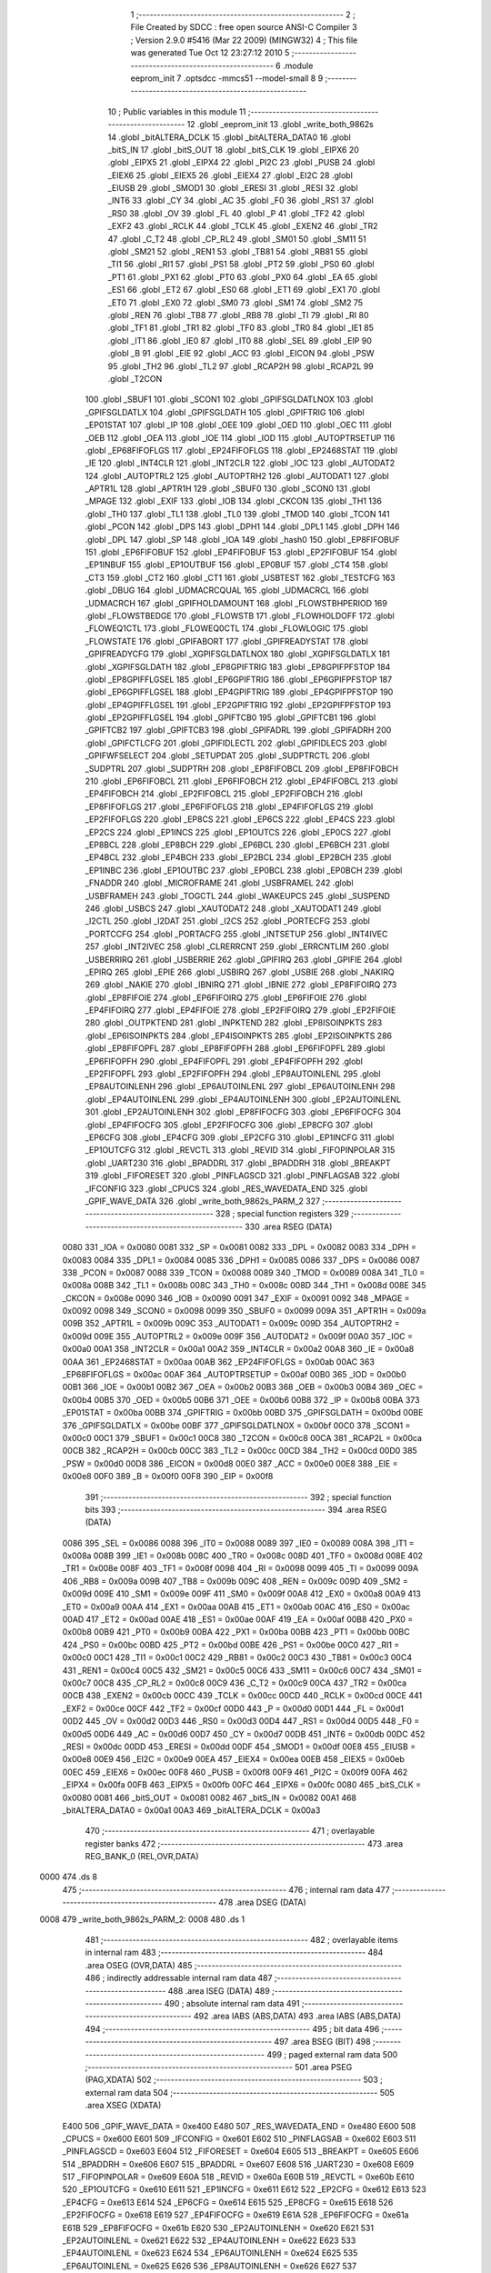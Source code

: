                               1 ;--------------------------------------------------------
                              2 ; File Created by SDCC : free open source ANSI-C Compiler
                              3 ; Version 2.9.0 #5416 (Mar 22 2009) (MINGW32)
                              4 ; This file was generated Tue Oct 12 23:27:12 2010
                              5 ;--------------------------------------------------------
                              6 	.module eeprom_init
                              7 	.optsdcc -mmcs51 --model-small
                              8 	
                              9 ;--------------------------------------------------------
                             10 ; Public variables in this module
                             11 ;--------------------------------------------------------
                             12 	.globl _eeprom_init
                             13 	.globl _write_both_9862s
                             14 	.globl _bitALTERA_DCLK
                             15 	.globl _bitALTERA_DATA0
                             16 	.globl _bitS_IN
                             17 	.globl _bitS_OUT
                             18 	.globl _bitS_CLK
                             19 	.globl _EIPX6
                             20 	.globl _EIPX5
                             21 	.globl _EIPX4
                             22 	.globl _PI2C
                             23 	.globl _PUSB
                             24 	.globl _EIEX6
                             25 	.globl _EIEX5
                             26 	.globl _EIEX4
                             27 	.globl _EI2C
                             28 	.globl _EIUSB
                             29 	.globl _SMOD1
                             30 	.globl _ERESI
                             31 	.globl _RESI
                             32 	.globl _INT6
                             33 	.globl _CY
                             34 	.globl _AC
                             35 	.globl _F0
                             36 	.globl _RS1
                             37 	.globl _RS0
                             38 	.globl _OV
                             39 	.globl _FL
                             40 	.globl _P
                             41 	.globl _TF2
                             42 	.globl _EXF2
                             43 	.globl _RCLK
                             44 	.globl _TCLK
                             45 	.globl _EXEN2
                             46 	.globl _TR2
                             47 	.globl _C_T2
                             48 	.globl _CP_RL2
                             49 	.globl _SM01
                             50 	.globl _SM11
                             51 	.globl _SM21
                             52 	.globl _REN1
                             53 	.globl _TB81
                             54 	.globl _RB81
                             55 	.globl _TI1
                             56 	.globl _RI1
                             57 	.globl _PS1
                             58 	.globl _PT2
                             59 	.globl _PS0
                             60 	.globl _PT1
                             61 	.globl _PX1
                             62 	.globl _PT0
                             63 	.globl _PX0
                             64 	.globl _EA
                             65 	.globl _ES1
                             66 	.globl _ET2
                             67 	.globl _ES0
                             68 	.globl _ET1
                             69 	.globl _EX1
                             70 	.globl _ET0
                             71 	.globl _EX0
                             72 	.globl _SM0
                             73 	.globl _SM1
                             74 	.globl _SM2
                             75 	.globl _REN
                             76 	.globl _TB8
                             77 	.globl _RB8
                             78 	.globl _TI
                             79 	.globl _RI
                             80 	.globl _TF1
                             81 	.globl _TR1
                             82 	.globl _TF0
                             83 	.globl _TR0
                             84 	.globl _IE1
                             85 	.globl _IT1
                             86 	.globl _IE0
                             87 	.globl _IT0
                             88 	.globl _SEL
                             89 	.globl _EIP
                             90 	.globl _B
                             91 	.globl _EIE
                             92 	.globl _ACC
                             93 	.globl _EICON
                             94 	.globl _PSW
                             95 	.globl _TH2
                             96 	.globl _TL2
                             97 	.globl _RCAP2H
                             98 	.globl _RCAP2L
                             99 	.globl _T2CON
                            100 	.globl _SBUF1
                            101 	.globl _SCON1
                            102 	.globl _GPIFSGLDATLNOX
                            103 	.globl _GPIFSGLDATLX
                            104 	.globl _GPIFSGLDATH
                            105 	.globl _GPIFTRIG
                            106 	.globl _EP01STAT
                            107 	.globl _IP
                            108 	.globl _OEE
                            109 	.globl _OED
                            110 	.globl _OEC
                            111 	.globl _OEB
                            112 	.globl _OEA
                            113 	.globl _IOE
                            114 	.globl _IOD
                            115 	.globl _AUTOPTRSETUP
                            116 	.globl _EP68FIFOFLGS
                            117 	.globl _EP24FIFOFLGS
                            118 	.globl _EP2468STAT
                            119 	.globl _IE
                            120 	.globl _INT4CLR
                            121 	.globl _INT2CLR
                            122 	.globl _IOC
                            123 	.globl _AUTODAT2
                            124 	.globl _AUTOPTRL2
                            125 	.globl _AUTOPTRH2
                            126 	.globl _AUTODAT1
                            127 	.globl _APTR1L
                            128 	.globl _APTR1H
                            129 	.globl _SBUF0
                            130 	.globl _SCON0
                            131 	.globl _MPAGE
                            132 	.globl _EXIF
                            133 	.globl _IOB
                            134 	.globl _CKCON
                            135 	.globl _TH1
                            136 	.globl _TH0
                            137 	.globl _TL1
                            138 	.globl _TL0
                            139 	.globl _TMOD
                            140 	.globl _TCON
                            141 	.globl _PCON
                            142 	.globl _DPS
                            143 	.globl _DPH1
                            144 	.globl _DPL1
                            145 	.globl _DPH
                            146 	.globl _DPL
                            147 	.globl _SP
                            148 	.globl _IOA
                            149 	.globl _hash0
                            150 	.globl _EP8FIFOBUF
                            151 	.globl _EP6FIFOBUF
                            152 	.globl _EP4FIFOBUF
                            153 	.globl _EP2FIFOBUF
                            154 	.globl _EP1INBUF
                            155 	.globl _EP1OUTBUF
                            156 	.globl _EP0BUF
                            157 	.globl _CT4
                            158 	.globl _CT3
                            159 	.globl _CT2
                            160 	.globl _CT1
                            161 	.globl _USBTEST
                            162 	.globl _TESTCFG
                            163 	.globl _DBUG
                            164 	.globl _UDMACRCQUAL
                            165 	.globl _UDMACRCL
                            166 	.globl _UDMACRCH
                            167 	.globl _GPIFHOLDAMOUNT
                            168 	.globl _FLOWSTBHPERIOD
                            169 	.globl _FLOWSTBEDGE
                            170 	.globl _FLOWSTB
                            171 	.globl _FLOWHOLDOFF
                            172 	.globl _FLOWEQ1CTL
                            173 	.globl _FLOWEQ0CTL
                            174 	.globl _FLOWLOGIC
                            175 	.globl _FLOWSTATE
                            176 	.globl _GPIFABORT
                            177 	.globl _GPIFREADYSTAT
                            178 	.globl _GPIFREADYCFG
                            179 	.globl _XGPIFSGLDATLNOX
                            180 	.globl _XGPIFSGLDATLX
                            181 	.globl _XGPIFSGLDATH
                            182 	.globl _EP8GPIFTRIG
                            183 	.globl _EP8GPIFPFSTOP
                            184 	.globl _EP8GPIFFLGSEL
                            185 	.globl _EP6GPIFTRIG
                            186 	.globl _EP6GPIFPFSTOP
                            187 	.globl _EP6GPIFFLGSEL
                            188 	.globl _EP4GPIFTRIG
                            189 	.globl _EP4GPIFPFSTOP
                            190 	.globl _EP4GPIFFLGSEL
                            191 	.globl _EP2GPIFTRIG
                            192 	.globl _EP2GPIFPFSTOP
                            193 	.globl _EP2GPIFFLGSEL
                            194 	.globl _GPIFTCB0
                            195 	.globl _GPIFTCB1
                            196 	.globl _GPIFTCB2
                            197 	.globl _GPIFTCB3
                            198 	.globl _GPIFADRL
                            199 	.globl _GPIFADRH
                            200 	.globl _GPIFCTLCFG
                            201 	.globl _GPIFIDLECTL
                            202 	.globl _GPIFIDLECS
                            203 	.globl _GPIFWFSELECT
                            204 	.globl _SETUPDAT
                            205 	.globl _SUDPTRCTL
                            206 	.globl _SUDPTRL
                            207 	.globl _SUDPTRH
                            208 	.globl _EP8FIFOBCL
                            209 	.globl _EP8FIFOBCH
                            210 	.globl _EP6FIFOBCL
                            211 	.globl _EP6FIFOBCH
                            212 	.globl _EP4FIFOBCL
                            213 	.globl _EP4FIFOBCH
                            214 	.globl _EP2FIFOBCL
                            215 	.globl _EP2FIFOBCH
                            216 	.globl _EP8FIFOFLGS
                            217 	.globl _EP6FIFOFLGS
                            218 	.globl _EP4FIFOFLGS
                            219 	.globl _EP2FIFOFLGS
                            220 	.globl _EP8CS
                            221 	.globl _EP6CS
                            222 	.globl _EP4CS
                            223 	.globl _EP2CS
                            224 	.globl _EP1INCS
                            225 	.globl _EP1OUTCS
                            226 	.globl _EP0CS
                            227 	.globl _EP8BCL
                            228 	.globl _EP8BCH
                            229 	.globl _EP6BCL
                            230 	.globl _EP6BCH
                            231 	.globl _EP4BCL
                            232 	.globl _EP4BCH
                            233 	.globl _EP2BCL
                            234 	.globl _EP2BCH
                            235 	.globl _EP1INBC
                            236 	.globl _EP1OUTBC
                            237 	.globl _EP0BCL
                            238 	.globl _EP0BCH
                            239 	.globl _FNADDR
                            240 	.globl _MICROFRAME
                            241 	.globl _USBFRAMEL
                            242 	.globl _USBFRAMEH
                            243 	.globl _TOGCTL
                            244 	.globl _WAKEUPCS
                            245 	.globl _SUSPEND
                            246 	.globl _USBCS
                            247 	.globl _XAUTODAT2
                            248 	.globl _XAUTODAT1
                            249 	.globl _I2CTL
                            250 	.globl _I2DAT
                            251 	.globl _I2CS
                            252 	.globl _PORTECFG
                            253 	.globl _PORTCCFG
                            254 	.globl _PORTACFG
                            255 	.globl _INTSETUP
                            256 	.globl _INT4IVEC
                            257 	.globl _INT2IVEC
                            258 	.globl _CLRERRCNT
                            259 	.globl _ERRCNTLIM
                            260 	.globl _USBERRIRQ
                            261 	.globl _USBERRIE
                            262 	.globl _GPIFIRQ
                            263 	.globl _GPIFIE
                            264 	.globl _EPIRQ
                            265 	.globl _EPIE
                            266 	.globl _USBIRQ
                            267 	.globl _USBIE
                            268 	.globl _NAKIRQ
                            269 	.globl _NAKIE
                            270 	.globl _IBNIRQ
                            271 	.globl _IBNIE
                            272 	.globl _EP8FIFOIRQ
                            273 	.globl _EP8FIFOIE
                            274 	.globl _EP6FIFOIRQ
                            275 	.globl _EP6FIFOIE
                            276 	.globl _EP4FIFOIRQ
                            277 	.globl _EP4FIFOIE
                            278 	.globl _EP2FIFOIRQ
                            279 	.globl _EP2FIFOIE
                            280 	.globl _OUTPKTEND
                            281 	.globl _INPKTEND
                            282 	.globl _EP8ISOINPKTS
                            283 	.globl _EP6ISOINPKTS
                            284 	.globl _EP4ISOINPKTS
                            285 	.globl _EP2ISOINPKTS
                            286 	.globl _EP8FIFOPFL
                            287 	.globl _EP8FIFOPFH
                            288 	.globl _EP6FIFOPFL
                            289 	.globl _EP6FIFOPFH
                            290 	.globl _EP4FIFOPFL
                            291 	.globl _EP4FIFOPFH
                            292 	.globl _EP2FIFOPFL
                            293 	.globl _EP2FIFOPFH
                            294 	.globl _EP8AUTOINLENL
                            295 	.globl _EP8AUTOINLENH
                            296 	.globl _EP6AUTOINLENL
                            297 	.globl _EP6AUTOINLENH
                            298 	.globl _EP4AUTOINLENL
                            299 	.globl _EP4AUTOINLENH
                            300 	.globl _EP2AUTOINLENL
                            301 	.globl _EP2AUTOINLENH
                            302 	.globl _EP8FIFOCFG
                            303 	.globl _EP6FIFOCFG
                            304 	.globl _EP4FIFOCFG
                            305 	.globl _EP2FIFOCFG
                            306 	.globl _EP8CFG
                            307 	.globl _EP6CFG
                            308 	.globl _EP4CFG
                            309 	.globl _EP2CFG
                            310 	.globl _EP1INCFG
                            311 	.globl _EP1OUTCFG
                            312 	.globl _REVCTL
                            313 	.globl _REVID
                            314 	.globl _FIFOPINPOLAR
                            315 	.globl _UART230
                            316 	.globl _BPADDRL
                            317 	.globl _BPADDRH
                            318 	.globl _BREAKPT
                            319 	.globl _FIFORESET
                            320 	.globl _PINFLAGSCD
                            321 	.globl _PINFLAGSAB
                            322 	.globl _IFCONFIG
                            323 	.globl _CPUCS
                            324 	.globl _RES_WAVEDATA_END
                            325 	.globl _GPIF_WAVE_DATA
                            326 	.globl _write_both_9862s_PARM_2
                            327 ;--------------------------------------------------------
                            328 ; special function registers
                            329 ;--------------------------------------------------------
                            330 	.area RSEG    (DATA)
                    0080    331 _IOA	=	0x0080
                    0081    332 _SP	=	0x0081
                    0082    333 _DPL	=	0x0082
                    0083    334 _DPH	=	0x0083
                    0084    335 _DPL1	=	0x0084
                    0085    336 _DPH1	=	0x0085
                    0086    337 _DPS	=	0x0086
                    0087    338 _PCON	=	0x0087
                    0088    339 _TCON	=	0x0088
                    0089    340 _TMOD	=	0x0089
                    008A    341 _TL0	=	0x008a
                    008B    342 _TL1	=	0x008b
                    008C    343 _TH0	=	0x008c
                    008D    344 _TH1	=	0x008d
                    008E    345 _CKCON	=	0x008e
                    0090    346 _IOB	=	0x0090
                    0091    347 _EXIF	=	0x0091
                    0092    348 _MPAGE	=	0x0092
                    0098    349 _SCON0	=	0x0098
                    0099    350 _SBUF0	=	0x0099
                    009A    351 _APTR1H	=	0x009a
                    009B    352 _APTR1L	=	0x009b
                    009C    353 _AUTODAT1	=	0x009c
                    009D    354 _AUTOPTRH2	=	0x009d
                    009E    355 _AUTOPTRL2	=	0x009e
                    009F    356 _AUTODAT2	=	0x009f
                    00A0    357 _IOC	=	0x00a0
                    00A1    358 _INT2CLR	=	0x00a1
                    00A2    359 _INT4CLR	=	0x00a2
                    00A8    360 _IE	=	0x00a8
                    00AA    361 _EP2468STAT	=	0x00aa
                    00AB    362 _EP24FIFOFLGS	=	0x00ab
                    00AC    363 _EP68FIFOFLGS	=	0x00ac
                    00AF    364 _AUTOPTRSETUP	=	0x00af
                    00B0    365 _IOD	=	0x00b0
                    00B1    366 _IOE	=	0x00b1
                    00B2    367 _OEA	=	0x00b2
                    00B3    368 _OEB	=	0x00b3
                    00B4    369 _OEC	=	0x00b4
                    00B5    370 _OED	=	0x00b5
                    00B6    371 _OEE	=	0x00b6
                    00B8    372 _IP	=	0x00b8
                    00BA    373 _EP01STAT	=	0x00ba
                    00BB    374 _GPIFTRIG	=	0x00bb
                    00BD    375 _GPIFSGLDATH	=	0x00bd
                    00BE    376 _GPIFSGLDATLX	=	0x00be
                    00BF    377 _GPIFSGLDATLNOX	=	0x00bf
                    00C0    378 _SCON1	=	0x00c0
                    00C1    379 _SBUF1	=	0x00c1
                    00C8    380 _T2CON	=	0x00c8
                    00CA    381 _RCAP2L	=	0x00ca
                    00CB    382 _RCAP2H	=	0x00cb
                    00CC    383 _TL2	=	0x00cc
                    00CD    384 _TH2	=	0x00cd
                    00D0    385 _PSW	=	0x00d0
                    00D8    386 _EICON	=	0x00d8
                    00E0    387 _ACC	=	0x00e0
                    00E8    388 _EIE	=	0x00e8
                    00F0    389 _B	=	0x00f0
                    00F8    390 _EIP	=	0x00f8
                            391 ;--------------------------------------------------------
                            392 ; special function bits
                            393 ;--------------------------------------------------------
                            394 	.area RSEG    (DATA)
                    0086    395 _SEL	=	0x0086
                    0088    396 _IT0	=	0x0088
                    0089    397 _IE0	=	0x0089
                    008A    398 _IT1	=	0x008a
                    008B    399 _IE1	=	0x008b
                    008C    400 _TR0	=	0x008c
                    008D    401 _TF0	=	0x008d
                    008E    402 _TR1	=	0x008e
                    008F    403 _TF1	=	0x008f
                    0098    404 _RI	=	0x0098
                    0099    405 _TI	=	0x0099
                    009A    406 _RB8	=	0x009a
                    009B    407 _TB8	=	0x009b
                    009C    408 _REN	=	0x009c
                    009D    409 _SM2	=	0x009d
                    009E    410 _SM1	=	0x009e
                    009F    411 _SM0	=	0x009f
                    00A8    412 _EX0	=	0x00a8
                    00A9    413 _ET0	=	0x00a9
                    00AA    414 _EX1	=	0x00aa
                    00AB    415 _ET1	=	0x00ab
                    00AC    416 _ES0	=	0x00ac
                    00AD    417 _ET2	=	0x00ad
                    00AE    418 _ES1	=	0x00ae
                    00AF    419 _EA	=	0x00af
                    00B8    420 _PX0	=	0x00b8
                    00B9    421 _PT0	=	0x00b9
                    00BA    422 _PX1	=	0x00ba
                    00BB    423 _PT1	=	0x00bb
                    00BC    424 _PS0	=	0x00bc
                    00BD    425 _PT2	=	0x00bd
                    00BE    426 _PS1	=	0x00be
                    00C0    427 _RI1	=	0x00c0
                    00C1    428 _TI1	=	0x00c1
                    00C2    429 _RB81	=	0x00c2
                    00C3    430 _TB81	=	0x00c3
                    00C4    431 _REN1	=	0x00c4
                    00C5    432 _SM21	=	0x00c5
                    00C6    433 _SM11	=	0x00c6
                    00C7    434 _SM01	=	0x00c7
                    00C8    435 _CP_RL2	=	0x00c8
                    00C9    436 _C_T2	=	0x00c9
                    00CA    437 _TR2	=	0x00ca
                    00CB    438 _EXEN2	=	0x00cb
                    00CC    439 _TCLK	=	0x00cc
                    00CD    440 _RCLK	=	0x00cd
                    00CE    441 _EXF2	=	0x00ce
                    00CF    442 _TF2	=	0x00cf
                    00D0    443 _P	=	0x00d0
                    00D1    444 _FL	=	0x00d1
                    00D2    445 _OV	=	0x00d2
                    00D3    446 _RS0	=	0x00d3
                    00D4    447 _RS1	=	0x00d4
                    00D5    448 _F0	=	0x00d5
                    00D6    449 _AC	=	0x00d6
                    00D7    450 _CY	=	0x00d7
                    00DB    451 _INT6	=	0x00db
                    00DC    452 _RESI	=	0x00dc
                    00DD    453 _ERESI	=	0x00dd
                    00DF    454 _SMOD1	=	0x00df
                    00E8    455 _EIUSB	=	0x00e8
                    00E9    456 _EI2C	=	0x00e9
                    00EA    457 _EIEX4	=	0x00ea
                    00EB    458 _EIEX5	=	0x00eb
                    00EC    459 _EIEX6	=	0x00ec
                    00F8    460 _PUSB	=	0x00f8
                    00F9    461 _PI2C	=	0x00f9
                    00FA    462 _EIPX4	=	0x00fa
                    00FB    463 _EIPX5	=	0x00fb
                    00FC    464 _EIPX6	=	0x00fc
                    0080    465 _bitS_CLK	=	0x0080
                    0081    466 _bitS_OUT	=	0x0081
                    0082    467 _bitS_IN	=	0x0082
                    00A1    468 _bitALTERA_DATA0	=	0x00a1
                    00A3    469 _bitALTERA_DCLK	=	0x00a3
                            470 ;--------------------------------------------------------
                            471 ; overlayable register banks
                            472 ;--------------------------------------------------------
                            473 	.area REG_BANK_0	(REL,OVR,DATA)
   0000                     474 	.ds 8
                            475 ;--------------------------------------------------------
                            476 ; internal ram data
                            477 ;--------------------------------------------------------
                            478 	.area DSEG    (DATA)
   0008                     479 _write_both_9862s_PARM_2:
   0008                     480 	.ds 1
                            481 ;--------------------------------------------------------
                            482 ; overlayable items in internal ram 
                            483 ;--------------------------------------------------------
                            484 	.area	OSEG    (OVR,DATA)
                            485 ;--------------------------------------------------------
                            486 ; indirectly addressable internal ram data
                            487 ;--------------------------------------------------------
                            488 	.area ISEG    (DATA)
                            489 ;--------------------------------------------------------
                            490 ; absolute internal ram data
                            491 ;--------------------------------------------------------
                            492 	.area IABS    (ABS,DATA)
                            493 	.area IABS    (ABS,DATA)
                            494 ;--------------------------------------------------------
                            495 ; bit data
                            496 ;--------------------------------------------------------
                            497 	.area BSEG    (BIT)
                            498 ;--------------------------------------------------------
                            499 ; paged external ram data
                            500 ;--------------------------------------------------------
                            501 	.area PSEG    (PAG,XDATA)
                            502 ;--------------------------------------------------------
                            503 ; external ram data
                            504 ;--------------------------------------------------------
                            505 	.area XSEG    (XDATA)
                    E400    506 _GPIF_WAVE_DATA	=	0xe400
                    E480    507 _RES_WAVEDATA_END	=	0xe480
                    E600    508 _CPUCS	=	0xe600
                    E601    509 _IFCONFIG	=	0xe601
                    E602    510 _PINFLAGSAB	=	0xe602
                    E603    511 _PINFLAGSCD	=	0xe603
                    E604    512 _FIFORESET	=	0xe604
                    E605    513 _BREAKPT	=	0xe605
                    E606    514 _BPADDRH	=	0xe606
                    E607    515 _BPADDRL	=	0xe607
                    E608    516 _UART230	=	0xe608
                    E609    517 _FIFOPINPOLAR	=	0xe609
                    E60A    518 _REVID	=	0xe60a
                    E60B    519 _REVCTL	=	0xe60b
                    E610    520 _EP1OUTCFG	=	0xe610
                    E611    521 _EP1INCFG	=	0xe611
                    E612    522 _EP2CFG	=	0xe612
                    E613    523 _EP4CFG	=	0xe613
                    E614    524 _EP6CFG	=	0xe614
                    E615    525 _EP8CFG	=	0xe615
                    E618    526 _EP2FIFOCFG	=	0xe618
                    E619    527 _EP4FIFOCFG	=	0xe619
                    E61A    528 _EP6FIFOCFG	=	0xe61a
                    E61B    529 _EP8FIFOCFG	=	0xe61b
                    E620    530 _EP2AUTOINLENH	=	0xe620
                    E621    531 _EP2AUTOINLENL	=	0xe621
                    E622    532 _EP4AUTOINLENH	=	0xe622
                    E623    533 _EP4AUTOINLENL	=	0xe623
                    E624    534 _EP6AUTOINLENH	=	0xe624
                    E625    535 _EP6AUTOINLENL	=	0xe625
                    E626    536 _EP8AUTOINLENH	=	0xe626
                    E627    537 _EP8AUTOINLENL	=	0xe627
                    E630    538 _EP2FIFOPFH	=	0xe630
                    E631    539 _EP2FIFOPFL	=	0xe631
                    E632    540 _EP4FIFOPFH	=	0xe632
                    E633    541 _EP4FIFOPFL	=	0xe633
                    E634    542 _EP6FIFOPFH	=	0xe634
                    E635    543 _EP6FIFOPFL	=	0xe635
                    E636    544 _EP8FIFOPFH	=	0xe636
                    E637    545 _EP8FIFOPFL	=	0xe637
                    E640    546 _EP2ISOINPKTS	=	0xe640
                    E641    547 _EP4ISOINPKTS	=	0xe641
                    E642    548 _EP6ISOINPKTS	=	0xe642
                    E643    549 _EP8ISOINPKTS	=	0xe643
                    E648    550 _INPKTEND	=	0xe648
                    E649    551 _OUTPKTEND	=	0xe649
                    E650    552 _EP2FIFOIE	=	0xe650
                    E651    553 _EP2FIFOIRQ	=	0xe651
                    E652    554 _EP4FIFOIE	=	0xe652
                    E653    555 _EP4FIFOIRQ	=	0xe653
                    E654    556 _EP6FIFOIE	=	0xe654
                    E655    557 _EP6FIFOIRQ	=	0xe655
                    E656    558 _EP8FIFOIE	=	0xe656
                    E657    559 _EP8FIFOIRQ	=	0xe657
                    E658    560 _IBNIE	=	0xe658
                    E659    561 _IBNIRQ	=	0xe659
                    E65A    562 _NAKIE	=	0xe65a
                    E65B    563 _NAKIRQ	=	0xe65b
                    E65C    564 _USBIE	=	0xe65c
                    E65D    565 _USBIRQ	=	0xe65d
                    E65E    566 _EPIE	=	0xe65e
                    E65F    567 _EPIRQ	=	0xe65f
                    E660    568 _GPIFIE	=	0xe660
                    E661    569 _GPIFIRQ	=	0xe661
                    E662    570 _USBERRIE	=	0xe662
                    E663    571 _USBERRIRQ	=	0xe663
                    E664    572 _ERRCNTLIM	=	0xe664
                    E665    573 _CLRERRCNT	=	0xe665
                    E666    574 _INT2IVEC	=	0xe666
                    E667    575 _INT4IVEC	=	0xe667
                    E668    576 _INTSETUP	=	0xe668
                    E670    577 _PORTACFG	=	0xe670
                    E671    578 _PORTCCFG	=	0xe671
                    E672    579 _PORTECFG	=	0xe672
                    E678    580 _I2CS	=	0xe678
                    E679    581 _I2DAT	=	0xe679
                    E67A    582 _I2CTL	=	0xe67a
                    E67B    583 _XAUTODAT1	=	0xe67b
                    E67C    584 _XAUTODAT2	=	0xe67c
                    E680    585 _USBCS	=	0xe680
                    E681    586 _SUSPEND	=	0xe681
                    E682    587 _WAKEUPCS	=	0xe682
                    E683    588 _TOGCTL	=	0xe683
                    E684    589 _USBFRAMEH	=	0xe684
                    E685    590 _USBFRAMEL	=	0xe685
                    E686    591 _MICROFRAME	=	0xe686
                    E687    592 _FNADDR	=	0xe687
                    E68A    593 _EP0BCH	=	0xe68a
                    E68B    594 _EP0BCL	=	0xe68b
                    E68D    595 _EP1OUTBC	=	0xe68d
                    E68F    596 _EP1INBC	=	0xe68f
                    E690    597 _EP2BCH	=	0xe690
                    E691    598 _EP2BCL	=	0xe691
                    E694    599 _EP4BCH	=	0xe694
                    E695    600 _EP4BCL	=	0xe695
                    E698    601 _EP6BCH	=	0xe698
                    E699    602 _EP6BCL	=	0xe699
                    E69C    603 _EP8BCH	=	0xe69c
                    E69D    604 _EP8BCL	=	0xe69d
                    E6A0    605 _EP0CS	=	0xe6a0
                    E6A1    606 _EP1OUTCS	=	0xe6a1
                    E6A2    607 _EP1INCS	=	0xe6a2
                    E6A3    608 _EP2CS	=	0xe6a3
                    E6A4    609 _EP4CS	=	0xe6a4
                    E6A5    610 _EP6CS	=	0xe6a5
                    E6A6    611 _EP8CS	=	0xe6a6
                    E6A7    612 _EP2FIFOFLGS	=	0xe6a7
                    E6A8    613 _EP4FIFOFLGS	=	0xe6a8
                    E6A9    614 _EP6FIFOFLGS	=	0xe6a9
                    E6AA    615 _EP8FIFOFLGS	=	0xe6aa
                    E6AB    616 _EP2FIFOBCH	=	0xe6ab
                    E6AC    617 _EP2FIFOBCL	=	0xe6ac
                    E6AD    618 _EP4FIFOBCH	=	0xe6ad
                    E6AE    619 _EP4FIFOBCL	=	0xe6ae
                    E6AF    620 _EP6FIFOBCH	=	0xe6af
                    E6B0    621 _EP6FIFOBCL	=	0xe6b0
                    E6B1    622 _EP8FIFOBCH	=	0xe6b1
                    E6B2    623 _EP8FIFOBCL	=	0xe6b2
                    E6B3    624 _SUDPTRH	=	0xe6b3
                    E6B4    625 _SUDPTRL	=	0xe6b4
                    E6B5    626 _SUDPTRCTL	=	0xe6b5
                    E6B8    627 _SETUPDAT	=	0xe6b8
                    E6C0    628 _GPIFWFSELECT	=	0xe6c0
                    E6C1    629 _GPIFIDLECS	=	0xe6c1
                    E6C2    630 _GPIFIDLECTL	=	0xe6c2
                    E6C3    631 _GPIFCTLCFG	=	0xe6c3
                    E6C4    632 _GPIFADRH	=	0xe6c4
                    E6C5    633 _GPIFADRL	=	0xe6c5
                    E6CE    634 _GPIFTCB3	=	0xe6ce
                    E6CF    635 _GPIFTCB2	=	0xe6cf
                    E6D0    636 _GPIFTCB1	=	0xe6d0
                    E6D1    637 _GPIFTCB0	=	0xe6d1
                    E6D2    638 _EP2GPIFFLGSEL	=	0xe6d2
                    E6D3    639 _EP2GPIFPFSTOP	=	0xe6d3
                    E6D4    640 _EP2GPIFTRIG	=	0xe6d4
                    E6DA    641 _EP4GPIFFLGSEL	=	0xe6da
                    E6DB    642 _EP4GPIFPFSTOP	=	0xe6db
                    E6DC    643 _EP4GPIFTRIG	=	0xe6dc
                    E6E2    644 _EP6GPIFFLGSEL	=	0xe6e2
                    E6E3    645 _EP6GPIFPFSTOP	=	0xe6e3
                    E6E4    646 _EP6GPIFTRIG	=	0xe6e4
                    E6EA    647 _EP8GPIFFLGSEL	=	0xe6ea
                    E6EB    648 _EP8GPIFPFSTOP	=	0xe6eb
                    E6EC    649 _EP8GPIFTRIG	=	0xe6ec
                    E6F0    650 _XGPIFSGLDATH	=	0xe6f0
                    E6F1    651 _XGPIFSGLDATLX	=	0xe6f1
                    E6F2    652 _XGPIFSGLDATLNOX	=	0xe6f2
                    E6F3    653 _GPIFREADYCFG	=	0xe6f3
                    E6F4    654 _GPIFREADYSTAT	=	0xe6f4
                    E6F5    655 _GPIFABORT	=	0xe6f5
                    E6C6    656 _FLOWSTATE	=	0xe6c6
                    E6C7    657 _FLOWLOGIC	=	0xe6c7
                    E6C8    658 _FLOWEQ0CTL	=	0xe6c8
                    E6C9    659 _FLOWEQ1CTL	=	0xe6c9
                    E6CA    660 _FLOWHOLDOFF	=	0xe6ca
                    E6CB    661 _FLOWSTB	=	0xe6cb
                    E6CC    662 _FLOWSTBEDGE	=	0xe6cc
                    E6CD    663 _FLOWSTBHPERIOD	=	0xe6cd
                    E60C    664 _GPIFHOLDAMOUNT	=	0xe60c
                    E67D    665 _UDMACRCH	=	0xe67d
                    E67E    666 _UDMACRCL	=	0xe67e
                    E67F    667 _UDMACRCQUAL	=	0xe67f
                    E6F8    668 _DBUG	=	0xe6f8
                    E6F9    669 _TESTCFG	=	0xe6f9
                    E6FA    670 _USBTEST	=	0xe6fa
                    E6FB    671 _CT1	=	0xe6fb
                    E6FC    672 _CT2	=	0xe6fc
                    E6FD    673 _CT3	=	0xe6fd
                    E6FE    674 _CT4	=	0xe6fe
                    E740    675 _EP0BUF	=	0xe740
                    E780    676 _EP1OUTBUF	=	0xe780
                    E7C0    677 _EP1INBUF	=	0xe7c0
                    F000    678 _EP2FIFOBUF	=	0xf000
                    F400    679 _EP4FIFOBUF	=	0xf400
                    F800    680 _EP6FIFOBUF	=	0xf800
                    FC00    681 _EP8FIFOBUF	=	0xfc00
                    E1E0    682 _hash0	=	0xe1e0
                            683 ;--------------------------------------------------------
                            684 ; absolute external ram data
                            685 ;--------------------------------------------------------
                            686 	.area XABS    (ABS,XDATA)
                            687 ;--------------------------------------------------------
                            688 ; external initialized ram data
                            689 ;--------------------------------------------------------
                            690 	.area HOME    (CODE)
                            691 	.area GSINIT0 (CODE)
                            692 	.area GSINIT1 (CODE)
                            693 	.area GSINIT2 (CODE)
                            694 	.area GSINIT3 (CODE)
                            695 	.area GSINIT4 (CODE)
                            696 	.area GSINIT5 (CODE)
                            697 	.area GSINIT  (CODE)
                            698 	.area GSFINAL (CODE)
                            699 	.area CSEG    (CODE)
                            700 ;--------------------------------------------------------
                            701 ; global & static initialisations
                            702 ;--------------------------------------------------------
                            703 	.area HOME    (CODE)
                            704 	.area GSINIT  (CODE)
                            705 	.area GSFINAL (CODE)
                            706 	.area GSINIT  (CODE)
                            707 ;--------------------------------------------------------
                            708 ; Home
                            709 ;--------------------------------------------------------
                            710 	.area HOME    (CODE)
                            711 	.area HOME    (CODE)
                            712 ;--------------------------------------------------------
                            713 ; code
                            714 ;--------------------------------------------------------
                            715 	.area CSEG    (CODE)
                            716 ;------------------------------------------------------------
                            717 ;Allocation info for local variables in function 'write_both_9862s'
                            718 ;------------------------------------------------------------
                            719 ;v                         Allocated with name '_write_both_9862s_PARM_2'
                            720 ;header_lo                 Allocated to registers r2 
                            721 ;------------------------------------------------------------
                            722 ;	eeprom_init.c:42: write_both_9862s (unsigned char header_lo, unsigned char v)
                            723 ;	-----------------------------------------
                            724 ;	 function write_both_9862s
                            725 ;	-----------------------------------------
   0008                     726 _write_both_9862s:
                    0002    727 	ar2 = 0x02
                    0003    728 	ar3 = 0x03
                    0004    729 	ar4 = 0x04
                    0005    730 	ar5 = 0x05
                    0006    731 	ar6 = 0x06
                    0007    732 	ar7 = 0x07
                    0000    733 	ar0 = 0x00
                    0001    734 	ar1 = 0x01
   0008 AA 82               735 	mov	r2,dpl
                            736 ;	eeprom_init.c:44: enable_codecs ();
   000A 53 80 CF            737 	anl	_IOA,#0xCF
                            738 ;	eeprom_init.c:46: write_byte_msb (header_lo);
   000D 8A 82               739 	mov	dpl,r2
   000F 12 00 1C            740 	lcall	_write_byte_msb
                            741 ;	eeprom_init.c:47: write_byte_msb (v);
   0012 85 08 82            742 	mov	dpl,_write_both_9862s_PARM_2
   0015 12 00 1C            743 	lcall	_write_byte_msb
                            744 ;	eeprom_init.c:49: disable_all ();
   0018 43 80 30            745 	orl	_IOA,#0x30
   001B 22                  746 	ret
                            747 ;------------------------------------------------------------
                            748 ;Allocation info for local variables in function 'write_byte_msb'
                            749 ;------------------------------------------------------------
                            750 ;v                         Allocated to registers r2 
                            751 ;n                         Allocated to registers r3 
                            752 ;------------------------------------------------------------
                            753 ;	eeprom_init.c:55: write_byte_msb (unsigned char v)
                            754 ;	-----------------------------------------
                            755 ;	 function write_byte_msb
                            756 ;	-----------------------------------------
   001C                     757 _write_byte_msb:
   001C AA 82               758 	mov	r2,dpl
                            759 ;	eeprom_init.c:58: do {
   001E 7B 08               760 	mov	r3,#0x08
   0020                     761 00101$:
                            762 ;	eeprom_init.c:59: v = (v << 1) | (v >> 7);	// rotate left (MSB into bottom bit)
   0020 EA                  763 	mov	a,r2
   0021 23                  764 	rl	a
                            765 ;	eeprom_init.c:60: bitS_OUT = v & 0x1;
   0022 FA                  766 	mov	r2,a
   0023 13                  767 	rrc	a
   0024 92 81               768 	mov	_bitS_OUT,c
                            769 ;	eeprom_init.c:61: bitS_CLK = 1;
   0026 D2 80               770 	setb	_bitS_CLK
                            771 ;	eeprom_init.c:62: bitS_CLK = 0;
   0028 C2 80               772 	clr	_bitS_CLK
                            773 ;	eeprom_init.c:63: } while (--n != 0);
   002A DB F4               774 	djnz	r3,00101$
   002C 22                  775 	ret
                            776 ;------------------------------------------------------------
                            777 ;Allocation info for local variables in function 'eeprom_init'
                            778 ;------------------------------------------------------------
                            779 ;counter                   Allocated to registers 
                            780 ;i                         Allocated to registers r2 
                            781 ;------------------------------------------------------------
                            782 ;	eeprom_init.c:72: void eeprom_init (void)
                            783 ;	-----------------------------------------
                            784 ;	 function eeprom_init
                            785 ;	-----------------------------------------
   002D                     786 _eeprom_init:
                            787 ;	eeprom_init.c:79: IOA = bmPORT_A_INITIAL;	// Port A initial state
   002D 75 80 38            788 	mov	_IOA,#0x38
                            789 ;	eeprom_init.c:80: OEA = bmPORT_A_OUTPUTS;	// Port A direction register
   0030 75 B2 3B            790 	mov	_OEA,#0x3B
                            791 ;	eeprom_init.c:82: IOC = bmPORT_C_INITIAL;	// Port C initial state
   0033 75 A0 C0            792 	mov	_IOC,#0xC0
                            793 ;	eeprom_init.c:83: OEC = bmPORT_C_OUTPUTS;	// Port C direction register
   0036 75 B4 CF            794 	mov	_OEC,#0xCF
                            795 ;	eeprom_init.c:85: IOE = bmPORT_E_INITIAL;	// Port E initial state
   0039 75 B1 F0            796 	mov	_IOE,#0xF0
                            797 ;	eeprom_init.c:86: OEE = bmPORT_E_OUTPUTS;	// Port E direction register
   003C 75 B6 F8            798 	mov	_OEE,#0xF8
                            799 ;	eeprom_init.c:88: EP0BCH = 0;			SYNCDELAY;
   003F 90 E6 8A            800 	mov	dptr,#_EP0BCH
   0042 E4                  801 	clr	a
   0043 F0                  802 	movx	@dptr,a
   0044 00                  803 	 nop; nop; nop; 
                            804 ;	eeprom_init.c:91: USBCS = 0;			// chip firmware handles commands
   0045 90 E6 80            805 	mov	dptr,#_USBCS
   0048 E4                  806 	clr	a
   0049 F0                  807 	movx	@dptr,a
                            808 ;	eeprom_init.c:93: USRP_PC &= ~bmPC_nRESET;	// active low reset
   004A 53 A0 FE            809 	anl	_IOC,#0xFE
                            810 ;	eeprom_init.c:94: USRP_PC |=  bmPC_nRESET;
   004D 43 A0 01            811 	orl	_IOC,#0x01
                            812 ;	eeprom_init.c:97: bitS_OUT = 0;			/* idle state has CLK = 0 */
   0050 C2 81               813 	clr	_bitS_OUT
                            814 ;	eeprom_init.c:99: write_both_9862s (REG_RX_PWR_DN,    0x01);
   0052 75 08 01            815 	mov	_write_both_9862s_PARM_2,#0x01
   0055 75 82 01            816 	mov	dpl,#0x01
   0058 12 00 08            817 	lcall	_write_both_9862s
                            818 ;	eeprom_init.c:100: write_both_9862s (REG_TX_PWR_DN,    0x0f);	// pwr dn digital and analog_both
   005B 75 08 0F            819 	mov	_write_both_9862s_PARM_2,#0x0F
   005E 75 82 08            820 	mov	dpl,#0x08
   0061 12 00 08            821 	lcall	_write_both_9862s
                            822 ;	eeprom_init.c:101: write_both_9862s (REG_TX_MODULATOR, 0x00);	// coarse & fine modulators disabled
   0064 75 08 00            823 	mov	_write_both_9862s_PARM_2,#0x00
   0067 75 82 14            824 	mov	dpl,#0x14
   006A 12 00 08            825 	lcall	_write_both_9862s
                            826 ;	eeprom_init.c:105: do {
   006D 7A 00               827 	mov	r2,#0x00
   006F                     828 00101$:
                            829 ;	eeprom_init.c:106: hash0[i] = 0;
   006F EA                  830 	mov	a,r2
   0070 24 E0               831 	add	a,#_hash0
   0072 F5 82               832 	mov	dpl,a
   0074 E4                  833 	clr	a
   0075 34 E1               834 	addc	a,#(_hash0 >> 8)
   0077 F5 83               835 	mov	dph,a
   0079 E4                  836 	clr	a
   007A F0                  837 	movx	@dptr,a
                            838 ;	eeprom_init.c:107: i++;
   007B 0A                  839 	inc	r2
                            840 ;	eeprom_init.c:108: } while (i != USRP_HASH_SIZE);
   007C BA 10 F0            841 	cjne	r2,#0x10,00101$
                            842 ;	eeprom_init.c:111: while (1){
   007F 7A 00               843 	mov	r2,#0x00
   0081 7B 00               844 	mov	r3,#0x00
   0083                     845 00107$:
                            846 ;	eeprom_init.c:112: counter++;
   0083 0A                  847 	inc	r2
   0084 BA 00 01            848 	cjne	r2,#0x00,00118$
   0087 0B                  849 	inc	r3
   0088                     850 00118$:
                            851 ;	eeprom_init.c:113: if (counter & 0x8000)
   0088 EB                  852 	mov	a,r3
   0089 30 E7 F7            853 	jnb	acc.7,00107$
                            854 ;	eeprom_init.c:114: IOC ^= bmPC_LED0;
   008C 63 A0 40            855 	xrl	_IOC,#0x40
   008F 80 F2               856 	sjmp	00107$
                            857 	.area CSEG    (CODE)
                            858 	.area CONST   (CODE)
                            859 	.area CABS    (ABS,CODE)
